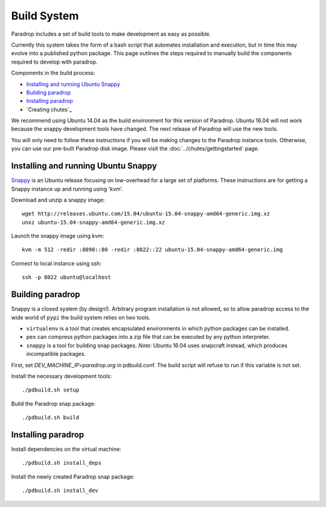 Build System
====================================

Paradrop includes a set of build tools to make development as easy
as possible.

Currently this system takes the form of a bash script that automates
installation and execution, but in time this may evolve into a published
python package. This page outlines the steps required to manually build
the components required to develop with paradrop.

Components in the build process:

- `Installing and running Ubuntu Snappy`_
- `Building paradrop`_
- `Installing paradrop`_
- `Creating chutes`_

We recommend using Ubuntu 14.04 as the build environment for this version
of Paradrop.  Ubuntu 16.04 will not work because the snappy development
tools have changed.  The next release of Paradrop will use the new tools.

You will only need to follow these instructions if you will be making
changes to the Paradrop instance tools.  Otherwise, you can
use our pre-built Paradrop disk image.  Please visit the
:doc:`../chutes/gettingstarted` page.

Installing and running Ubuntu Snappy
------------------------------------

`Snappy <https://developer.ubuntu.com/en/snappy/>`_ is an Ubuntu release
focusing on low-overhead for a large set of platforms. These instructions
are for getting a Snappy instance up and running using 'kvm'.

Download and unzip a snappy image::

    wget http://releases.ubuntu.com/15.04/ubuntu-15.04-snappy-amd64-generic.img.xz
    unxz ubuntu-15.04-snappy-amd64-generic.img.xz

Launch the snappy image using kvm::

    kvm -m 512 -redir :8090::80 -redir :8022::22 ubuntu-15.04-snappy-amd64-generic.img

Connect to local instance using ssh::

    ssh -p 8022 ubuntu@localhost

Building paradrop
--------------------

Snappy is a closed system (by design!). Arbitrary program installation
is not allowed, so to allow paradrop access to the wide world of ``pypi``
the build system relies on two tools.

- ``virtualenv`` is a tool that creates encapsulated environments in
  which python packages can be installed.
- ``pex`` can compress python packages into a zip file that can be
  executed by any python interpreter.
- ``snappy`` is a tool for building snap packages.  *Note:* Ubuntu 16.04
  uses snapcraft instead, which produces incompatible packages.

First, set `DEV_MACHINE_IP=paradrop.org` in pdbuild.conf.  The build
script will refuse to run if this variable is not set.

Install the necessary development tools::

    ./pdbuild.sh setup

Build the Paradrop snap package::

    ./pdbuild.sh build

Installing paradrop
--------------------

Install dependencies on the virtual machine::

    ./pdbuild.sh install_deps

Install the newly created Paradrop snap package::

    ./pdbuild.sh install_dev


